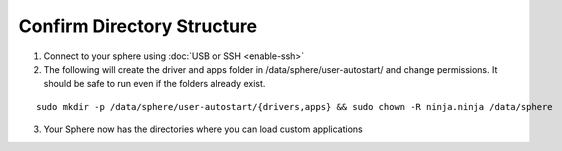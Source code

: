 Confirm Directory Structure
***************************

1.  Connect to your sphere using :doc:`USB or SSH <enable-ssh>`

2.  The following will create the driver and apps folder in /data/sphere/user-autostart/ and change permissions. It should be safe to run even if the folders already exist. 

::

	sudo mkdir -p /data/sphere/user-autostart/{drivers,apps} && sudo chown -R ninja.ninja /data/sphere

3.  Your Sphere now has the directories where you can load custom applications
